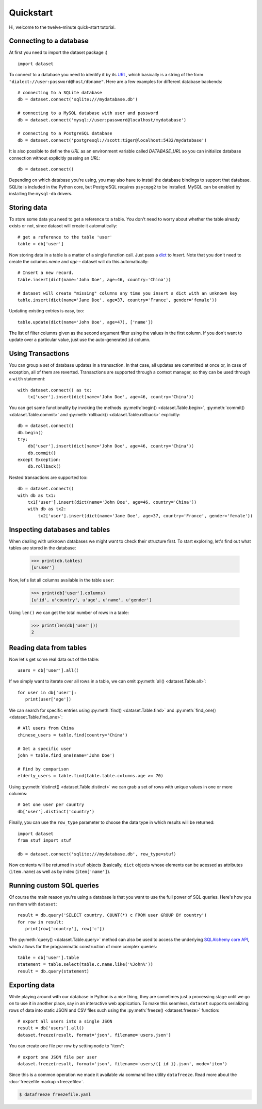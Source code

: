
Quickstart
==========


Hi, welcome to the twelve-minute quick-start tutorial.

Connecting to a database
------------------------

At first you need to import the dataset package :) ::

   import dataset

To connect to a database you need to identify it by its `URL <http://docs.sqlalchemy.org/en/latest/core/engines.html#engine-creation-api>`_, which basically is a string of the form ``"dialect://user:password@host/dbname"``. Here are a few examples for different database backends::

   # connecting to a SQLite database
   db = dataset.connect('sqlite:///mydatabase.db')

   # connecting to a MySQL database with user and password
   db = dataset.connect('mysql://user:password@localhost/mydatabase')

   # connecting to a PostgreSQL database
   db = dataset.connect('postgresql://scott:tiger@localhost:5432/mydatabase')

It is also possible to define the `URL` as an environment variable called `DATABASE_URL`
so you can initialize database connection without explicitly passing an `URL`::

   db = dataset.connect()

Depending on which database you're using, you may also have to install
the database bindings to support that database. SQLite is included in
the Python core, but PostgreSQL requires ``psycopg2`` to be installed. 
MySQL can be enabled by installing the ``mysql-db`` drivers. 


Storing data
------------

To store some data you need to get a reference to a table. You don't need
to worry about whether the table already exists or not, since dataset
will create it automatically::

   # get a reference to the table 'user'
   table = db['user']

Now storing data in a table is a matter of a single function call. Just
pass a `dict`_ to *insert*. Note that you don't need to create the columns
*name* and *age* – dataset will do this automatically::

   # Insert a new record.
   table.insert(dict(name='John Doe', age=46, country='China'))

   # dataset will create "missing" columns any time you insert a dict with an unknown key
   table.insert(dict(name='Jane Doe', age=37, country='France', gender='female'))

.. _dict: http://docs.python.org/2/library/stdtypes.html#dict

Updating existing entries is easy, too::

   table.update(dict(name='John Doe', age=47), ['name'])

The list of filter columns given as the second argument filter using the
values in the first column. If you don't want to update over a
particular value, just use the auto-generated ``id`` column.

Using Transactions
------------------

You can group a set of database updates in a transaction. In that case, all updates
are committed at once or, in case of exception, all of them are reverted. Transactions
are supported through a context manager, so they can be used through a ``with``
statement::

    with dataset.connect() as tx:
        tx['user'].insert(dict(name='John Doe', age=46, country='China'))

You can get same functionality by invoking the methods :py:meth:`begin() <dataset.Table.begin>`,
:py:meth:`commit() <dataset.Table.commit>` and :py:meth:`rollback() <dataset.Table.rollback>`
explicitly::

    db = dataset.connect()
    db.begin()
    try:
        db['user'].insert(dict(name='John Doe', age=46, country='China'))
        db.commit()
    except Exception:
        db.rollback()

Nested transactions are supported too::

    db = dataset.connect()
    with db as tx1:
        tx1['user'].insert(dict(name='John Doe', age=46, country='China'))
        with db as tx2:
            tx2['user'].insert(dict(name='Jane Doe', age=37, country='France', gender='female'))



Inspecting databases and tables
-------------------------------

When dealing with unknown databases we might want to check their structure
first. To start exploring, let's find out what tables are stored in the
database:

   >>> print(db.tables)
   [u'user']

Now, let's list all columns available in the table ``user``:

   >>> print(db['user'].columns)
   [u'id', u'country', u'age', u'name', u'gender'] 

Using ``len()`` we can get the total number of rows in a table:

   >>> print(len(db['user']))
   2

Reading data from tables
------------------------

Now let's get some real data out of the table::

   users = db['user'].all()

If we simply want to iterate over all rows in a table, we can omit :py:meth:`all() <dataset.Table.all>`::

   for user in db['user']:
      print(user['age'])

We can search for specific entries using :py:meth:`find() <dataset.Table.find>` and
:py:meth:`find_one() <dataset.Table.find_one>`::

   # All users from China
   chinese_users = table.find(country='China')

   # Get a specific user
   john = table.find_one(name='John Doe')

   # Find by comparison
   elderly_users = table.find(table.table.columns.age >= 70)

Using  :py:meth:`distinct() <dataset.Table.distinct>` we can grab a set of rows
with unique values in one or more columns::

   # Get one user per country
   db['user'].distinct('country')

Finally, you can use the ``row_type`` parameter to choose the data type in which
results will be returned::

    import dataset
    from stuf import stuf

    db = dataset.connect('sqlite:///mydatabase.db', row_type=stuf)

Now contents will be returned in ``stuf`` objects (basically, ``dict``
objects whose elements can be acessed as attributes (``item.name``) as well as 
by index (``item['name']``).

Running custom SQL queries
--------------------------

Of course the main reason you're using a database is that you want to
use the full power of SQL queries. Here's how you run them with ``dataset``::

   result = db.query('SELECT country, COUNT(*) c FROM user GROUP BY country')
   for row in result:
      print(row['country'], row['c'])

The :py:meth:`query() <dataset.Table.query>` method can also be used to 
access the underlying `SQLAlchemy core API <http://docs.sqlalchemy.org/en/latest/orm/query.html#the-query-object>`_, which allows for the
programmatic construction of more complex queries::

   table = db['user'].table
   statement = table.select(table.c.name.like('%John%'))
   result = db.query(statement) 


Exporting data
--------------

While playing around with our database in Python is a nice thing, they are 
sometimes just a processing stage until we go on to use it in another
place, say in an interactive web application. To make this seamless,
``dataset`` supports serializing rows of data into static JSON and CSV files
such using the :py:meth:`freeze() <dataset.freeze>` function::

   # export all users into a single JSON
   result = db['users'].all()
   dataset.freeze(result, format='json', filename='users.json')

You can create one file per row by setting ``mode`` to "item"::

   # export one JSON file per user
   dataset.freeze(result, format='json', filename='users/{{ id }}.json', mode='item')

Since this is a common operation we made it available via command line
utility ``datafreeze``. Read more about the :doc:`freezefile markup <freezefile>`.

.. code-block:: bash

   $ datafreeze freezefile.yaml
